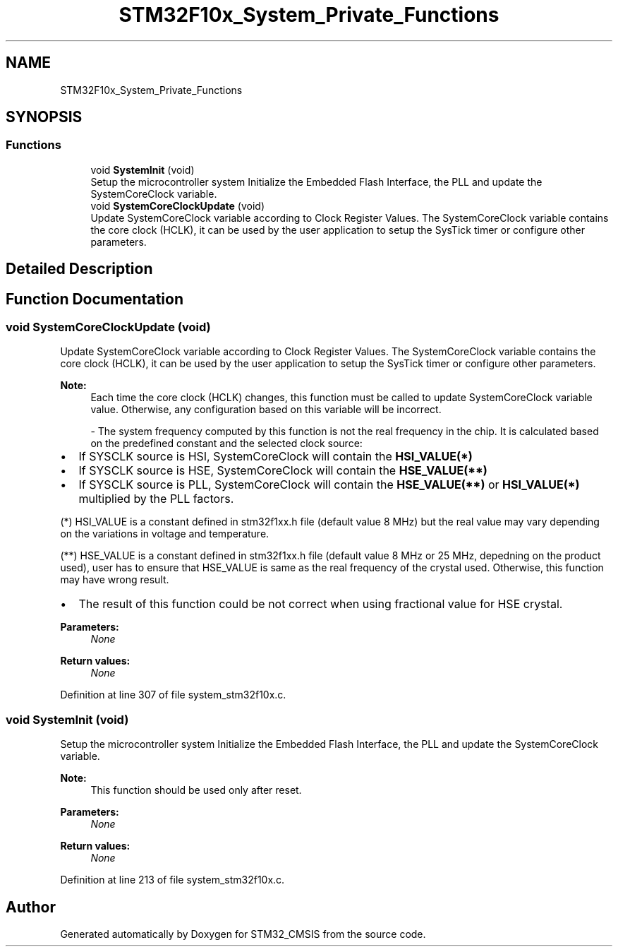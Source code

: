 .TH "STM32F10x_System_Private_Functions" 3 "Sun Apr 16 2017" "STM32_CMSIS" \" -*- nroff -*-
.ad l
.nh
.SH NAME
STM32F10x_System_Private_Functions
.SH SYNOPSIS
.br
.PP
.SS "Functions"

.in +1c
.ti -1c
.RI "void \fBSystemInit\fP (void)"
.br
.RI "Setup the microcontroller system Initialize the Embedded Flash Interface, the PLL and update the SystemCoreClock variable\&. "
.ti -1c
.RI "void \fBSystemCoreClockUpdate\fP (void)"
.br
.RI "Update SystemCoreClock variable according to Clock Register Values\&. The SystemCoreClock variable contains the core clock (HCLK), it can be used by the user application to setup the SysTick timer or configure other parameters\&. "
.in -1c
.SH "Detailed Description"
.PP 

.SH "Function Documentation"
.PP 
.SS "void SystemCoreClockUpdate (void)"

.PP
Update SystemCoreClock variable according to Clock Register Values\&. The SystemCoreClock variable contains the core clock (HCLK), it can be used by the user application to setup the SysTick timer or configure other parameters\&. 
.PP
\fBNote:\fP
.RS 4
Each time the core clock (HCLK) changes, this function must be called to update SystemCoreClock variable value\&. Otherwise, any configuration based on this variable will be incorrect\&.
.PP
- The system frequency computed by this function is not the real frequency in the chip\&. It is calculated based on the predefined constant and the selected clock source:
.RE
.PP
.IP "\(bu" 2
If SYSCLK source is HSI, SystemCoreClock will contain the \fBHSI_VALUE(*)\fP
.IP "\(bu" 2
If SYSCLK source is HSE, SystemCoreClock will contain the \fBHSE_VALUE(**)\fP
.IP "\(bu" 2
If SYSCLK source is PLL, SystemCoreClock will contain the \fBHSE_VALUE(**)\fP or \fBHSI_VALUE(*)\fP multiplied by the PLL factors\&.
.PP
.PP
(*) HSI_VALUE is a constant defined in stm32f1xx\&.h file (default value 8 MHz) but the real value may vary depending on the variations in voltage and temperature\&.
.PP
(**) HSE_VALUE is a constant defined in stm32f1xx\&.h file (default value 8 MHz or 25 MHz, depedning on the product used), user has to ensure that HSE_VALUE is same as the real frequency of the crystal used\&. Otherwise, this function may have wrong result\&.
.PP
.IP "\(bu" 2
The result of this function could be not correct when using fractional value for HSE crystal\&. 
.PP
\fBParameters:\fP
.RS 4
\fINone\fP 
.RE
.PP
\fBReturn values:\fP
.RS 4
\fINone\fP 
.RE
.PP

.PP

.PP
Definition at line 307 of file system_stm32f10x\&.c\&.
.SS "void SystemInit (void)"

.PP
Setup the microcontroller system Initialize the Embedded Flash Interface, the PLL and update the SystemCoreClock variable\&. 
.PP
\fBNote:\fP
.RS 4
This function should be used only after reset\&. 
.RE
.PP
\fBParameters:\fP
.RS 4
\fINone\fP 
.RE
.PP
\fBReturn values:\fP
.RS 4
\fINone\fP 
.RE
.PP

.PP
Definition at line 213 of file system_stm32f10x\&.c\&.
.SH "Author"
.PP 
Generated automatically by Doxygen for STM32_CMSIS from the source code\&.
